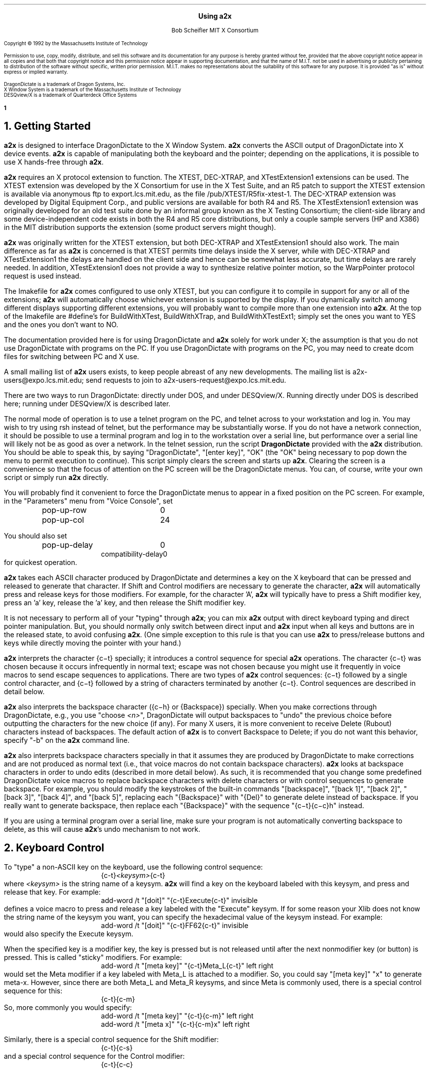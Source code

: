 .\" Use -ms
.\" $XConsortium: a2x.ms,v 1.30 93/02/01 18:48:56 rws Exp $
.de Ds
.RS
.nf
.sp .5
..
.de De
.fi
.sp .5
.RE
..
.EH ''Using a2x''
.OH ''Using a2x''
.EF ''\fB % \fP''
.OF ''\fB % \fP''
.ps 10
.nr PS 10
\&
.sp 10
.ce 1
\s+2\fBUsing a2x\fP\s-2
.sp 10
.ce 2
Bob Scheifler
MIT X Consortium
.ps 9
.nr PS 9
.sp 10
.LP
Copyright \(co 1992 by the Massachusetts Institute of Technology
.LP
Permission to use, copy, modify, distribute, and sell this software and its
documentation for any purpose is hereby granted without fee, provided that the
above copyright notice appear in all copies and that both that copyright
notice and this permission notice appear in supporting documentation, and that
the name of M.I.T. not be used in advertising or publicity pertaining to
distribution of the software without specific, written prior permission.
M.I.T. makes no representations about the suitability of this software for any
purpose.  It is provided "as is" without express or implied warranty.
.sp 5
.nf
DragonDictate is a trademark of Dragon Systems, Inc.
X Window System is a trademark of the Massachusetts Institute of Technology
DESQview/X is a trademark of Quarterdeck Office Systems
.fi
.ps 10
.nr PS 10
.bp 1
.NH 1
Getting Started
.LP
\fBa2x\fP is designed to interface DragonDictate to the X Window System.
\fBa2x\fP converts the ASCII output of DragonDictate into X device events.
\fBa2x\fP is capable of manipulating both the keyboard and the pointer;
depending on the applications, it is possible to use X hands-free through
\fBa2x\fP.
.LP
\fBa2x\fP requires an X protocol extension to function.  The XTEST, DEC-XTRAP,
and XTestExtension1 extensions can be used.  The XTEST extension was developed
by the X Consortium for use in the X Test Suite, and an R5 patch to support
the XTEST extension is available via anonymous ftp to export.lcs.mit.edu, as
the file /pub/XTEST/R5fix-xtest-1.  The DEC-XTRAP extension was developed by
Digital Equipment Corp., and public versions are available for both R4 and R5.
The XTestExtension1 extension was originally developed for an old test suite
done by an informal group known as the X Testing Consortium; the client-side
library and some device-independent code exists in both the R4 and R5 core
distributions, but only a couple sample servers (HP and X386) in the MIT
distribution supports the extension (some product servers might though).
.LP
\fBa2x\fP was originally written for the XTEST extension, but both DEC-XTRAP
and XTestExtension1 should also work.  The main difference as far as \fBa2x\fP
is concerned is that XTEST permits time delays inside the X server, while with
DEC-XTRAP and XTestExtension1 the delays are handled on the client side and
hence can be somewhat less accurate, but time delays are rarely needed.  In
addition, XTestExtension1 does not provide a way to synthesize relative
pointer motion, so the WarpPointer protocol request is used instead.
.LP
The Imakefile for \fBa2x\fP comes configured to use only XTEST, but you can
configure it to compile in support for any or all of the extensions; \fBa2x\fP
will automatically choose whichever extension is supported by the display.  If
you dynamically switch among different displays supporting different
extensions, you will probably want to compile more than one extension into
\fBa2x\fP.  At the top of the Imakefile are #define's for BuildWithXTest,
BuildWithXTrap, and BuildWithXTestExt1; simply set the ones you want to YES
and the ones you don't want to NO.
.LP
The documentation provided here is for using DragonDictate and \fBa2x\fP solely
for work under X; the assumption is that you do not use DragonDictate with
programs on the PC.  If you use DragonDictate with programs on the PC, you may
need to create dcom files for switching between PC and X use.
.LP
A small mailing list of \fBa2x\fP users exists, to keep people abreast of
any new developments.  The mailing list is a2x-users@expo.lcs.mit.edu;
send requests to join to a2x-users-request@expo.lcs.mit.edu.
.LP
There are two ways to run DragonDictate: directly under DOS, and under
DESQview/X.  Running directly under DOS is described here; running under
DESQview/X is described later.
.LP
The normal mode of operation is to use a telnet program on the PC, and telnet
across to your workstation and log in.  You may wish to try using rsh instead
of telnet, but the performance may be substantially worse.  If you do not have
a network connection, it should be possible to use a terminal program and log
in to the workstation over a serial line, but performance over a serial line
will likely not be as good as over a network.  In the telnet session, run the
script \fBDragonDictate\fP provided with the \fBa2x\fP distribution.  You
should be able to speak this, by saying "DragonDictate", "[enter\ key]", "OK"
(the "OK" being necessary to pop down the menu to permit execution to
continue).  This script simply clears the screen and starts up \fBa2x\fP.
Clearing the screen is a convenience so that the focus of attention on the PC
screen will be the DragonDictate menus.  You can, of course, write your own
script or simply run \fBa2x\fP directly.
.LP
You will probably find it convenient to force the DragonDictate menus to
appear in a fixed position on the PC screen.  For example, in the "Parameters"
menu from "Voice Console", set
.Ds
.TA 1.5i
.ta 1.5i
pop-up-row	0
pop-up-col	24
.De
.LP
You should also set
.Ds
.TA 1.5i
.ta 1.5i
pop-up-delay	0
compatibility-delay	0
.De
for quickest operation.
.LP
\fBa2x\fP takes each ASCII character produced by DragonDictate and determines
a key on the X keyboard that can be pressed and released to generate that
character.  If Shift and Control modifiers are necessary to generate the
character, \fBa2x\fP will automatically press and release keys for those
modifiers.  For example, for the character 'A', \fBa2x\fP will typically have
to press a Shift modifier key, press an 'a' key, release the 'a' key, and then
release the Shift modifier key.
.LP
It is not necessary to perform all of your "typing" through \fBa2x\fP; you can
mix \fBa2x\fP output with direct keyboard typing and direct pointer
manipulation.  But, you should normally only switch between direct input and
\fBa2x\fP input when all keys and buttons are in the released state, to avoid
confusing \fBa2x\fP.  (One simple exception to this rule is that you can use
\fBa2x\fP to press/release buttons and keys while directly moving the pointer
with your hand.)
.LP
\fBa2x\fP interprets the character {c\-t} specially; it introduces a control
sequence for special \fBa2x\fP operations.  The character {c\-t} was chosen
because it occurs infrequently in normal text; escape was not chosen because
you might use it frequently in voice macros to send escape sequences to
applications.  There are two types of \fBa2x\fP control sequences: {c\-t}
followed by a single control character, and {c\-t} followed by a string of
characters terminated by another {c\-t}.  Control sequences are described in
detail below.
.LP
\fBa2x\fP also interprets the backspace character ({c\-h} or {Backspace})
specially.  When you make corrections through DragonDictate, e.g., you use
"choose \fI<n>\fP", DragonDictate will output backspaces to "undo" the
previous choice before outputting the characters for the new choice (if any).
For many X users, it is more convenient to receive Delete (Rubout) characters
instead of backspaces.  The default action of \fBa2x\fP is to convert
Backspace to Delete; if you do not want this behavior, specify "-b" on the
\fBa2x\fP command line.
.LP
\fBa2x\fP also interprets backspace characters specially in that it assumes
they are produced by DragonDictate to make corrections and are not produced as
normal text (i.e., that voice macros do not contain backspace characters).
\fBa2x\fP looks at backspace characters in order to undo edits (described in
more detail below).  As such, it is recommended that you change some
predefined DragonDictate voice macros to replace backspace characters with
delete characters or with control sequences to generate backspace.  For
example, you should modify the keystrokes of the built-in commands
"[backspace]", "[back\ 1]", "[back\ 2]", "[back\ 3]", "[back\ 4]", and
"[back\ 5]", replacing each "{Backspace}" with "{Del}" to generate delete
instead of backspace.  If you really want to generate backspace, then replace
each "{Backspace}" with the sequence "{c\-t}{c\-c}h" instead.
.LP
If you are using a terminal program over a serial line, make sure your program
is not automatically converting backspace to delete, as this will cause
\fBa2x\fP's undo mechanism to not work.
.NH 1
Keyboard Control
.LP
To "type" a non-ASCII key on the keyboard, use the following control sequence:
.Ds
{c-t}\fI<keysym>\fP{c-t}
.De
where \fI<keysym>\fP is the string name of a keysym.  \fBa2x\fP will find a
key on the keyboard labeled with this keysym, and press and release that key.
For example:
.Ds
add-word /t "[doit]" "{c-t}Execute{c-t}" invisible
.De
defines a voice macro to press and release a key labeled with the "Execute"
keysym.  If for some reason your Xlib does not know the string name of the
keysym you want, you can specify the hexadecimal value of the keysym instead.
For example:
.Ds
add-word /t "[doit]" "{c-t}FF62{c-t}" invisible
.De
would also specify the Execute keysym.
.LP
When the specified key is a modifier key, the key is pressed but is not
released until after the next nonmodifier key (or button) is pressed.  This is
called "sticky" modifiers.  For example:
.Ds
add-word /t "[meta key]" "{c-t}Meta_L{c-t}" left right
.De
would set the Meta modifier if a key labeled with Meta_L is attached to a
modifier.  So, you could say "[meta\ key]" "x" to generate meta-x.  However,
since there are both Meta_L and Meta_R keysyms, and since Meta is commonly
used, there is a special control sequence for this:
.Ds
{c-t}{c-m}
.De
So, more commonly you would specify:
.Ds
add-word /t "[meta key]" "{c-t}{c-m}" left right
add-word /t "[meta x]" "{c-t}{c-m}x" left right
.De
.LP
Similarly, there is a special control sequence for the Shift modifier:
.Ds
{c-t}{c-s}
.De
and a special control sequence for the Control modifier:
.Ds
{c-t}{c-c}
.De
.LP
The Shift control sequence is not normally needed in conjunction with
character keys, but is useful with function keys.  For example:
.Ds
add-word /t "[dismiss window]" "{c-t}{c-c}{c-t}{c-s}{c-t}{c-m}{c-t}F3{c-t}" invisible
.De
generates control-shift-meta-F3, which might, e.g., be bound in a .twmrc
as:
.Ds
"F3" = c|s|m : window : f.delete
.De
.LP
The Control sequence would not normally be needed in conjunction with
character keys, since DragonDictate can output control characters, but the
edit mechanism DragonDictate uses has problems with control characters.
Specifically, when DragonDictate generates backspaces as a result of
"choose\ \fI<n>\fP" or "[scratch\ that]", it will not generate backspaces for
control characters.  This is a problem, because it prevents \fBa2x\fP from
properly undoing control characters.  For example, if you defined:

.Ds
add-word /t "[move right]" "{c-f}" invisible
.De
in order to use emacs-style positioning control, then \fBa2x\fP would be
unable to provide the undo help of generating {c\-b} to compensate when
DragonDictate mistakenly matched this voice command, because DragonDictate
would not output any backspaces.  Instead, you should define:
.Ds
add-word /t "[move right]" "{c-t}{c-c}f" invisible
.De
.LP
This way, DragonDictate will output a backspace for correction, and \fBa2x\fP
will recognize that a control sequence is attached to the 'f' character and
treat the sequence as a single entity for undo purposes.  Of course, if no
undo action is desired for control characters, you can represent them
directly.  For example:
.Ds
add-word /t "[move end]" "{c-e}" invisible
.De
is reasonable for emacs-style positioning control because there is normally no
way to return to the original position.  You also don't need to expand control
characters if there are noncontrol characters in the sequence.  For example:
.Ds
add-word /t "[split window]" "{c-x}2" invisible
.De
.LP
DragonDictate will output a backspace for the '2', so the {c\-x} does not need
to be expanded to "{c\-t}{c\-c}x" (although it doesn't hurt).
.NH 1
Autorepeat
.LP
It is convenient at times to be able to autorepeat a keystroke, e.g., when
using incremental search in \fBemacs\fP or when paging through a document.  To
autorepeat the last keystroke generated by \fBa2x\fP, use the control
sequence:
.Ds
{c-t}{c-a}\fI<kdelay>\fP 0 0{c-t}
.De
where \fI<kdelay>\fP is a floating point number specifying the rate in
seconds.  For example:
.Ds
add-word /t "[autorepeat it]" "{c-t}{c-a}1.5 0 0{c-t}" invisible
.De
will autorepeat every 1.5 seconds.  So, you might have defined:
.Ds
add-word /t "[search for]" "{c-s}" left right
.De
for incremental search in \fBemacs\fP.  You can say "[search\ for]" to start a
search, say what you are searching for, say "[search\ for]" again, and then
say "[autorepeat\ it]" to autorepeat the search.
.LP
When autorepeat is in progress, it continues until you explicitly stop it or
until the next keystroke is generated through \fBa2x\fP.  You can explicitly
stop autorepeat with the control sequence:
.Ds
{c-t}{c-q}
.De
.LP
For example:
.Ds
add-word /t "[stop moving]" "{c-t}{c-q}" invisible
.De
.LP
The autorepeat control sequence also controls pointer motion; the two zeros
given in the keyboard autorepeat sequence can be replaced with other values,
as described further below.
.NH 1
Button Control
.LP
To toggle the state of a button, use the control sequence:
.Ds
{c-t}{c-b}\fI<button>\fP{c-t}
.De
where \fI<button>\fP is the decimal button number.  For example:
.Ds
.TA 1.5i
.ta 1.5i
add-word /t "[click it]" "{c-t}{c-b}1{c-t}{c-t}{c-b}1{c-t}" invisible
add-word /t "[double click]" "{c-t}{c-b}1{c-t}{c-t}{c-b}1{c-t}{c-t}{c-b}1{c-t}{c-t}{c-b}1{c-t}"
	invisible
.De
will single-click and double-click button 1.
.LP
To release all buttons that are pressed, use the control sequence:
.Ds
{c-t}{c-b}0{c-t}
.De
.LP
For example:
.Ds
add-word /t "[press 1]" "{c-t}{c-b}1{c-t}" invisible
add-word /t "[button up]" "{c-t}{c-b}0{c-t}" invisible
.De
so that you can say "[press\ 1]" to press button 1, move the pointer to a
final position, and then say "[button\ up]" to release the button.
.LP
Modifiers can be set for buttons, for example:
.Ds
add-word /t "[move window]" "{c-t}{c-m}{c-t}{c-b}3{c-t}" invisible
.De
generates meta-button-3.
.NH 1
Pointer Motion
.LP
To warp the pointer to a specific location on a screen, use the control
sequence:
.Ds
{c-t}{c-w}\fI<screen>\fP \fI<x>\fP \fI<y>\fP{c-t}
.De
where \fI<screen>\fP is either a decimal screen number (starting from 0), or
-1 to position on whatever screen the pointer is currently on.  For example:
.Ds
add-word /t "[go to icons]" "{c-t}{c-w}0 478 235{c-t}" invisible
.De
.LP
Moving to an absolute position is not really very useful.  More useful is to
be able to "remember" some position on the screen, usually relative to some
window, and then go back to it.  The current pointer location can be saved
using the control sequence:
.Ds
{c-t}{c-l}s\fI<digit>\fP{c-t}
.De
where \fI<digit>\fP is a decimal digit (0-9).  This control sequence finds the
client window (a window with a WM_STATE property) the pointer is in, or if the
pointer is not in a client window, the outermost window the pointer is in
(which might be the root window).  It records the pointer position relative to
the origin of the selected window in one of 10 variables selected by
\fI<digit>\fP.  You can then later warp the pointer back to this location with
the control sequence:
.Ds
{c-t}{c-l}w\fI<digit>\fP{c-t}
.De
If the selected window has moved on the screen, the pointer will still warp to
the correct position relative to its new origin.  Example voice macros using
these control sequences:
.Ds
add-word /t "[set location]" "{c-t}{c-l}s0{c-t}" invisible
add-word /t "[go back]" "{c-t}{c-l}w0{c-t}" invisible
.De
.LP
Other \fBa2x\fP mechanisms for warping the pointer to specific windows are
described further below.
.LP
To warp the pointer relative to its current position, use the control
sequence:
.Ds
{c-t}{c-d}\fI<dx>\fP \fI<dy>\fP{c-t}
.De
where \fI<dx>\fP and \fI<dy>\fP are decimal numbers (with an optional minus sign) for
the change in x and y.  For example:
.Ds
add-word /t "[nudge down]" "{c-t}{c-d}0 2{c-t}" invisible
add-word /t "[nudge left]" "{c-t}{c-d}-2 0{c-t}" invisible
add-word /t "[nudge right]" "{c-t}{c-d}2 0{c-t}" invisible
add-word /t "[nudge up]" "{c-t}{c-d}0 -2{c-t}" invisible
.De
.LP
More useful is to use relative motion in conjunction with autorepeat to move
the pointer at a continuous rate.  The autorepeat control sequence described
earlier can also be used for pointer motion:
.Ds
{c-t}{c-a}\fI<kdelay>\fP \fI<delta>\fP \fI<pdelay>\fP{c-t}
.De
where \fI<kdelay>\fP is the keyboard autorepeat rate in seconds (as before),
\fI<delta>\fP is a nonnegative integer specifying a new distance, and
\fI<pdelay>\fP is the pointer autorepeat rate in seconds.  Both \fI<kdelay>\fP
and \fI<pdelay>\fP are floating point numbers.  The \fI<kdelay>\fP value is
only used if the event being autorepeated is a keystroke; the \fI<delta>\fP
and \fI<pdelay>\fP values are only used if the event being autorepeated is
pointer motion.  When any value is 0, it means "don't change the value from
what it already is".  If a nonzero \fI<delta>\fP value is specified, it
becomes the new magnitude of motion in both x and y dimensions.  For example,
if the current motion is 5 pixels in the x dimension, and -5 pixels in the y
dimension, and a \fI<delta>\fP of 7 is given, the new motion will be 7 pixels
in the x dimension and -7 pixels in the y dimension.  Note that, although you
can initially specify motion along an angle that is not a multiple of 45
degrees, if you specify \fI<delta>\fP in the autorepeat you will end up with
an angle that is a multiple of 45 degrees.
.LP
Examples of using autorepeat:
.Ds
add-word /t "[go down right]" "{c-t}{c-d}5 5{c-t}{c-t}{c-a}0 0 .1{c-t}" invisible
add-word /t "[go up slow]" "{c-t}{c-d}0 -1{c-t}{c-t}{c-a}0 0 .1{c-t}" invisible
add-word /t "[go left]" "{c-t}{c-d}-5 0{c-t}{c-t}{c-a}0 0 .1{c-t}" invisible
add-word /t "[autorepeat]" "{c-t}{c-a}1 5 .1{c-t}" invisible
add-word /t "[slow down]" "{c-t}{c-a}2 1 0{c-t}" invisible
.De
.LP
The autorepeat sequence is designed to cover both keystrokes and motion so
that you can use a single voice command to govern speed.  For example, you
might say "[search\ for]", "[autorepeat]", then "[slow\ down]" if things are
going by too fast, and finally "[stop\ moving]".  Similarly, you might say
"[go\ left]", then "[slow\ down]" when you get close, and finally
"[stop\ moving]".  Notice that "[slow\ down]" in the example treats keyboard
repeat differently from pointer motion; the repeat rate for the keyboard is
slowed down, but the repeat rate for pointer motion remains the same and the
delta motion is made smaller instead.  This permits finer-grained positioning
of the pointer.
.NH 1
Undo
.LP
The normal mode for using DragonDictate with X is to have DragonDictate's
"keys-immediate" parameter set to 1, so that actions happen immediately
without confirmation.  But, when DragonDictate matches on the wrong utterance,
the wrong action is executed.  Although DragonDictate will generate backspaces
when you use "choose \fI<n>\fP" to make corrections, these backspaces seldom
correctly undo the action that was executed.  There is no perfect solution to
this problem, but \fBa2x\fP has an undo facility that can help in many cases.
.LP
When \fBa2x\fP starts up, it reads an undo file.  By default, it reads the
file ".a2x" from your home directory, but you can supply an alternative file
on the command line using the "-u" option.  The syntax of this file is simple;
each line is of the form:
.Ds
\fI<dd-sequence>\fP:\fI<undo-sequence>\fP
.De
.LP
The \fI<dd-sequence>\fP is the sequence that is being undone; the
\fI<undo-sequence>\fP is the sequence that \fBa2x\fP should generate to "undo"
that sequence.  Each sequence is specified as a string of characters.  Control
characters are specified as '^' followed by a single character, e.g., "^T" for
{c-t}.  Comments can be inserted in the file as lines beginning with '!'.
.LP
When \fBa2x\fP receives backspaces, it searches the undo file for the longest
\fI<dd-sequence>\fP that generates that many backspaces, and then processes
the corresponding \fI<undo-sequence>\fP just as if it had come from
DragonDictate.
.LP
As a simple example, the undo entries for emacs-style forward/backward
character motion ({c\-f} and {c\-b}) are:
.Ds
^T^Cb:^T^Cf
^T^Cf:^T^Cb
.De
.LP
Note that these are specified for undoing "{c\-t}{c\-c}b" and "{c\-t}{c\-c}f",
not for {c\-b} and {c\-f}.  This is because {c\-b} and {c\-f} will not have
backspaces generated for them by DragonDictate (refer to the backspace
discussion earlier).
.LP
While you are building up your voice macros for \fBa2x\fP, you will probably
be editing your undo file from time to time.  To tell \fBa2x\fP to reload the
file, use the control sequence:
.Ds
{c-t}{c-u}
.De
.LP
For example:
.Ds
add-word /t "[reload undo]" "{c-t}{c-u}" invisible
.De
.NH 1
Moving Between Windows
.LP
To warp the pointer to a new window, use the control sequence:
.Ds
{c-t}{c-j}\fI<options>\fP{c-t}
.De
or
.Ds
{c-t}{c-j}\fI<options>\fP \fI<mult>\fP{c-t}
.De
where \fI<mult>\fP is a positive floating point number, and \fI<options>\fP
consists of some subset of the following options:
.Ds
Z  (this is optional)
one of {C, D, L, R, U} or {c, d, l, r, u}  (one is required)
O  (this is optional, only useful with {C, D, L, R, U})
one or both of {k, b}  (these are optional)
one of {n, p, N, P}  (this is optional, and must be last)
.De
The options are defined as follows:
.LP
.TA .5i
.ta .5i
Z	no-op
.IP
This letter is a "no-op"; it is provided so that you can place it at the
beginning of the control sequence to "soak up" an uppercase conversion
performed by DragonDictate as a result of a previous utterance.  For example,
you might just have finished dictating a sentence, and then issue a command to
change windows; the first option letter will be converted to uppercase.  This
option is not normally needed if you set the punctuation of your macro to
"invisible".
.LP
.nf
.TA .5i
.ta .5i
C	closest top-level window
D	top-level window going down
U	top-level window going up
L	top-level window going left
R	top-level window going right
O	skip overlapping top-level windows
.fi
.IP
These options permit you to jump up ('U'), down ('D'), right ('R'), left
('L'), or in any direction ('C') to a new top-level window closest (in the
direction of travel) to the current pointer position.  'O' can be used in
conjunction with one of the other options to ignore all windows that overlap
the top-level window the pointer is in.
.IP
For example:
.Ds
add-word /t "[skip down]" "{c-t}{c-j}D{c-t}" invisible
add-word /t "[skip left]" "{c-t}{c-j}L{c-t}" invisible
add-word /t "[way right]" "{c-t}{c-j}RO{c-t}" invisible
add-word /t "[way up]" "{c-t}{c-j}UO{c-t}" invisible
.De
.LP
.nf
.TA .5i
.ta .5i
c	closest widget
d	widget going down
l	widget going left
r	widget going right
u	widget going up
.fi
.IP
These options permit you to jump to a new widget within the current top-level
window that the pointer is in.  The direction of motion is the same as for the
top-level jump options.  For example:
.Ds
add-word /t "[jump close]" "{c-t}{c-j}c{c-t}" invisible
add-word /t "[jump down]" "{c-t}{c-j}d{c-t}" invisible
.De
.IP
The distance between a window and the pointer position is computed by using
the closest visible point of the window.  When computing the distance metric,
\fBa2x\fP employs a scale factor in the "off axis" to skew the computation,
which favors windows farther away but in the desired direction over windows
closer but in the wrong direction.  For example, if you are moving in the "up"
direction, the distance between two points is computed as:
.Ds
square_root((x2 - x1) * (x2 - x1) * multiplier + (y2 - y1) * (y2 - y1))
.De
.IP
The default multiplier is 10.  You can override this default by explicitly
providing a \fI<mult>\fP floating point value in the jump control sequence.
.LP
.nf
.TA .5i
.ta .5i
k	require keyboard interest
b	require button interest
.fi
.IP
It is often useful to restrict the set of windows to those that select for
keyboard and/or button events.  Specifying 'k' requires that the window select
for KeyPress or KeyRelease events.  Specifying 'b' requires that the window
select for ButtonPress or ButtonRelease events.  Specifying both 'k' and 'b'
requires that the window select for KeyPress or KeyRelease or ButtonPress or
ButtonRelease (i.e., "kb" means 'k' or 'b', not 'k' and 'b').  For example,
when jumping between widgets it is usually more useful to require some form of
input:
.Ds
add-word /t "[jump left]" "{c-t}{c-j}lkb{c-t}" invisible
add-word /t "[jump right]" "{c-t}{c-j}rkb{c-t}" invisible
.De
.LP
.nf
.TA 1.5i
.ta 1.5i
n\fI<name>\fP	require WM_NAME name
p\fI<name>\fP	require WM_NAME name prefix
N\fI<name>\fP	require name
N.\fI<class>\fP	require class
N\fI<name>\fP.\fI<class>\fP	require name and class
P\fI<name>\fP	require name prefix
P.\fI<class>\fP	require class prefix
P\fI<name>\fP.\fI<class>\fP	require name prefix and class prefix
.fi
.IP
These options further restrict the set of windows considered to those with a
particular name and/or class.  The 'n' and 'p' options are only useful when
jumping to top-level windows; the 'N' and 'P' options are useful for all
jumps.  If one of these options is used, it must be the last option.
.IP
The 'n' and 'p' options look at the WM_NAME property on the top-level window.
The \fI<name>\fP must match exactly (for 'n') or be a prefix of (for 'p') the
WM_NAME string value for the window to be considered.  The 'N' and 'P' options
look at both the WM_CLASS property of the window and at the _MIT_OBJ_CLASS
property of the window.  Both of these properties contain a name/class pair.
The \fI<name>\fP, if specified, must match exactly (for 'N') or be a prefix of
(for 'P') the name of the window, and the \fI<class>\fP, if specified, must
match exactly (for 'N') or be a prefix of (for 'P') the class of the window,
for a window to be considered.
.IP
In case the \fI<name>\fP you want to specify has a '.' in it, \fBa2x\fP uses
the last '.' as the separator between \fI<name>\fP and \fI<class>\fP, so if
you have no \fI<class>\fP to provide, simply terminate the \fI<name>\fP with
another '.'.  For example:
.Ds
nxterm-expo.lcs.mit.edu.
.De
.IP
The _MIT_OBJ_CLASS property is set by a nonstandard addition to the Xt
Intrinsics.  If the application resource "xtIdentifyWindows" is set to true,
then every widget created will have this property placed on it automatically
by the Intrinsics.  (You need R5 with public patches at least up through 16
for Xt to generate this property; earlier versions of Xt either do not have
this support or generate a WM_CLASS instead, which clobbers the real WM_CLASS
on shell windows.)
.IP
For example:
.Ds
add-word /t "[start jump]" "{c-t}{c-j}ZcP" left right
add-word /t "[start skip]" "{c-t}{c-j}ZCp" left right
add-word /t "[go there]" "{c-t}" invisible
.De
.IP
With these macros, you can say sequences like "[start\ skip]", "emacs",
"[go\ there]", to jump to the closest \fBemacs\fP application window, or
"[start\ jump]", "inbox", "[go\ there]" within an \fBxmh\fP application to
jump to the folder button named "inbox".  Note that it is OK to split a
control sequence across utterances, \fBa2x\fP cannot tell the difference.  If
you make a mistake saying the name, you can use "choose \fI<n>\fP" to make
corrections.
.NH 1
Triggers
.LP
Consider the following:
.Ds
add-word /t "[bad reply to]" "{c-t}F17{c-t}{c-t}{c-j}Cpdrafts:{c-t}" capitalize left right
.De
.LP
Assume that F17 is sent to an \fBxmh\fP application to start a reply to a
message.  It will take \fBxmh\fP some time to create the window, and it will
take additional time for the window manager to decorate the window and make it
visible.  If the jump control sequence is executed too soon, it will fail to
jump to the desired window.  It would be inconvenient to have to guess how
long this will take.  Instead, the \fBa2x\fP trigger mechanism can be used to
delay until the desired window is mapped.
.LP
To establish a trigger for a window mapping, use the control sequence:
.Ds
{c-t}{c-y}M\fI<option>\fP{c-t}
.De
.LP
To establish a trigger for a window unmapping, use the control sequence:
.Ds
{c-t}{c-y}U\fI<option>\fP{c-t}
.De
.LP
In both cases, the available options are:
.LP
.nf
.TA 1.5i
.ta 1.5i
n\fI<name>\fP	require WM_NAME name
p\fI<name>\fP	require WM_NAME name prefix
N\fI<name>\fP	require name
N.\fI<class>\fP	require class
N\fI<name>\fP.\fI<class>\fP	require name and class
P\fI<name>\fP	require name prefix
P.\fI<class>\fP	require class prefix
P\fI<name>\fP.\fI<class>\fP	require name prefix and class prefix
.fi
.LP
These options have the same interpretation as in the jump control sequence.
If no option is supplied, any window that is mapped/unmapped will satisfy the
trigger.
.LP
To establish a trigger for a selection ownership, use the control sequence:
.Ds
{c-t}{c-y}S\fI<selection>\fP{c-t}
.De
where \fI<selection>\fP is the name of the selection (e.g., PRIMARY).
\fBa2x\fP will take ownership of the specified selection; the trigger will be
satisfied when \fBa2x\fP loses ownership (usually when some other client takes
ownership).
.LP
Once a trigger has been set, you can delay until the trigger is satisfied (or
10 seconds elapse) with the control sequence:
.Ds
{c-t}{c-y}W{c-t}
.De
.LP
You can override the default timeout value by instead using the control
sequence:
.Ds
{c-t}{c-y}W \fI<delay>\fP{c-t}
.De
where \fI<delay>\fP is a floating point number in seconds.
.LP
Only one trigger can be outstanding at one time.  You should set the trigger
before you execute an action that will cause the trigger to be satisfied.  For
example:
.Ds
.TA 1.5i
.ta 1.5i
add-word /t "[reply to]" "{c-t}{c-y}Mpdrafts:{c-t}{c-t}F17{c-t}{c-t}{c-y}W{c-t}
	{c-t}{c-j}Cpdrafts:{c-t}" capitalize left right
.De
.LP
As a more complex example, consider searching for the letter '@' in an Athena
Text widget and then selecting text surrounding it.  The search command will
pop up a search dialogue box, and you must wait for the box to appear before
entering the '@'.  After entering the Return key at the box, you must wait for
the box to pop down before generating further commands to the text widget (or
else they would be executed by the search box).  For example:
.Ds
.TA 1.5i
.ta 1.5i
add-word /t "[select address]" "{c-t}{c-y}Mnsearch{c-t}{c-s}{c-t}{c-y}W{c-t}@
	{c-t}{c-y}Unsearch{c-t}{Enter}{c-t}{c-y}W{c-t}{c-t}{c-m}@" invisible
.De
.LP
This sets a map trigger before typing {c\-s}, waits for the map before entering
the '@', sets an unmap trigger before typing Return, then waits for the unmap
before selecting text (assume that {c\-t}{c\-m}@ does this).
.LP
Another example:
.Ds
.TA 1.5i
.ta 1.5i
add-word /t "[bad paste single]" "{c-@}{c-e}{c-t}{c-m}{c-w}{c-t}{c-j}Cpdrafts:{c-t}
	{c-t}{c-m}{c-y}" invisible
.De
.LP
This macro selects text in the current window (assume that {c\-@} sets a mark
at the current text position, {c\-e} moves to the end of the text line, and
{c\-t}{c\-m}{c\-w} selects the text between the mark and the current text
position), then jumps to a top-level window with "drafts:" as a name prefix,
and then pastes the selection into that window (assume that {c\-t}{c\-m}{c\-y}
causes a paste).  Unfortunately, if you try this, you probably discover that
it doesn't work correctly.  The problem is that it takes an application a
while to actually assert a selection in X, and \fBa2x\fP can usually jump to
the new window and cause the next application to ask for the selection faster
than the first application can assert the selection.  The result is that you
will often get the previous selection contents, rather than the expected
contents.  So you need to wait for the application to take ownership of the
selection.  For example:
.Ds
.TA 1.5i
.ta 1.5i
add-word /t "[paste single]" "{c-@}{c-e}{c-t}{c-y}SPRIMARY{c-t}{c-t}{c-m}{c-w}
	{c-t}{c-j}Cpdrafts:{c-t}{c-t}{c-y}W{c-t}{c-t}{c-m}{c-y}" invisible
.De
.NH 1
Delays
.LP
Sometimes the trigger mechanism may not be sufficient for your needs.  You can
also simply delay for a fixed period of time, using the control sequence:
.Ds
{c-t}{c-z}\fI<delay>\fP{c-t}
.De
where \fI<delay>\fP is a floating point number specifying the amount of time
in seconds \fBa2x\fP should wait before generating more events.  For example:
.Ds
add-word /t "[timed click]" "{c-t}{c-b}1{c-t}{c-t}{c-z}.3{c-t}{c-t}{c-b}1{c-t}" invisible
.De
.NH 1
Macros
.LP
There are occasions when you want to repeat some sequence of actions multiple
times, but it isn't worth creating a permanent DragonDictate voice macro
because you are unlikely to need the sequence again.  If all of the actions
occur within one window, and that application supports a macro record/playback
mechanism, you can use that.  But if the actions span multiple windows or
applications, you can use \fBa2x\fP to record and playback sequences.
.LP
To start recording a macro, use the control sequence:
.Ds
{c-t}{c-f}r{c-t}
.De
.LP
For example:
.Ds
add-word /t "[record macro]" "{c-t}{c-f}r{c-t}" invisible
.De
.LP
Then, speak all of the actions you wish to record.  When you have finished,
stop recording and save the macro with the control sequence:
.Ds
{c-t}{c-f}s\fI<digit>\fP{c-t}
.De
where \fI<digit>\fP is a decimal digit (0-9), permitting you to save up to 10
different recorded macros.  For example:
.Ds
add-word /t "[save macro]" "{c-t}{c-f}s0{c-t}" invisible
.De
.LP
To execute a recorded macro, use the control sequence:
.Ds
{c-t}{c-f}e\fI<digit>\fP{c-t}
.De
where \fI<digit>\fP is the number of the macro you want to execute.  For
example:
.Ds
add-word /t "[execute macro]" "{c-t}{c-f}e0{c-t}" invisible
.De
.LP
Once you are through with a macro, you can delete it (to avoid accidental
execution if DragonDictate matches wrong) with the control sequence:
.Ds
{c-t}{c-f}d\fI<digit>\fP{c-t}
.De
.LP
For example:
.Ds
add-word /t "[delete macro]" "{c-t}{c-f}d0{c-t}" invisible
.De
.NH 1
Server Grabs
.LP
If an application grabs exclusive control of the server (using the Xlib
function XGrabServer), \fBa2x\fP might not be able to function; protocol
requests from \fBa2x\fP might be suspended just as other X clients will have
their requests suspended.  Newer versions of the DEC-XTRAP (version 3.2a)
and XTEST (version 2.2) extensions provide a mechanism to make \fBa2x\fP
impervious to server grabs, so this will not be a problem when using a new
enough version of one of these extensions.
.LP
If the extension you are using does not permit \fBa2x\fP to be impervious
to server grabs, this may be a problem, depending on whether the
applications you use grab the server during the time you need to generate
input.  For example, many window managers will grab the server when they
resize or move windows, or perhaps even when displaying menus.  In that case,
you will be unable to use voice control for those operations.  Some
applications may provide options to disable server grabs; for example,
\fBtwm\fP provides the NoGrabServer option to not use server grabs for menus
or opaque window moves, and \fBolwm\fP provides a "ServerGrabs" boolean
resource for menus and notices.
.NH 1
Changing Displays
.LP
If you use more than one display in your work, you can dynamically point
\fBa2x\fP at whatever display you want to interact with, using the control
sequence:
.Ds
{c-t}{c-r}D\fI<display>\fP{c-t}
.De
where \fI<display>\fP is standard display name string or just a host name.  If
the string does not contain a colon (:), ":0" is appended to the string.  The
string can be empty, in which case it is equivalent to ":0".  For example:
.Ds
add-word /t "[start display]" "{c-t}{c-r}D" left right
add-word /t "[go there]" "{c-t}" invisible
.De
permits you to say "[start\ display]", "expo", "[go\ there]" to go to the
display "expo:0".  Note that in this example, the terminating {c\-t} of the
control sequence is in a separate voice macro, and is part of a separate
utterance.  This is fine; \fBa2x\fP does not know where utterance boundaries
are, it simply interprets a stream of characters.  If you make a mistake
saying the display name, you can use "choose \fI<n>\fP" to make corrections.
.NH 1
Miscellaneous
.LP
You can terminate \fBa2x\fP using the control sequence:
.Ds
{c-t}{c-e}
.De
.LP
For example:
.Ds
add-word /t "[dragon quit]" "{c-t}{c-e}{Dcom}dkey {Enter}{Dcom}" invisible
.De
(The "dkey" dcom simply forces the DragonDictate menu to pop down.)
.LP
If \fBa2x\fP seems to be doing strange things, you can dump recent history of
characters received using the control sequence:
.Ds
{c-t}{c-p}
.De
This will print out on your PC screen.
.LP
You can send characters to your PC screen using the control sequence:
.Ds
{c-t}{c-v}\fI<string>\fP{c-t}
.De
For example, to clear the PC screen:
.Ds
add-word /t "[dragon clear]" "{c-t}{c-v}{Esc}[H{Esc}[2J{c-t}{Dcom}dkey {Enter}{Dcom}" invisible
.De
As a special case, if the string is empty a single {c\-t} is output.
.LP
You can generate a {c\-t} with the control sequence:
.Ds
{c-t}{c-t}
.De
or with:
.Ds
{c-t}{c-c}t
.De
.NH 1
Emacs
.LP
You may find the following GNU emacs 18 functions useful for manipulating
selections through the keyboard:
.LP
.Ds
(defun dragon-cut-text (beg end)
  "Copy text between mark and position into window system cut buffer.
Save in Emacs kill ring also."
  (interactive "r")
  (x-store-cut-buffer (buffer-substring beg end))
  (copy-region-as-kill beg end))

(defun dragon-paste-text ()
  "Insert window system cut buffer contents at cursor."
  (interactive)
  (insert (x-get-cut-buffer)))
.De
.LP
For example:
.Ds
(global-set-key "\\e\\C-w" 'dragon-cut-text)
(global-set-key "\\e\\C-y" 'dragon-paste-text)
.De
.NH 1
Athena Text Widget
.LP
If you frequently use programs that use the Athena Text widget, you will
probably find it useful to manipulate selections through the keyboard.
Unfortunately, the Text widget up through R5 does not provide this support.  A
patch for the R5 Text widget is available with the \fBa2x\fP distribution.
With this patch, you can use translations such as:
.LP
.Ds
.TA .5i
.ta .5i
*Text.translations: #override\\n\\
	!:Ctrl<Key>@: select-start()\\n\\
	!:Ctrl<Key>space: select-start()\\n\\
	!:Meta<Key>@: select-word(PRIMARY, CUT_BUFFER0)\\n\\
	!:Ctrl<Key>_: insert-selection(CUT_BUFFER1)\\n\\
	!:Ctrl<Key>w: extend-end(PRIMARY, CUT_BUFFER0)kill-selection() \\n\\
	!:Meta Ctrl<Key>w: extend-end(PRIMARY, CUT_BUFFER0)\\n\\
	!:Meta Ctrl<Key>y: insert-selection(PRIMARY, CUT_BUFFER0)
.De
.NH 1
DESQview/X
.LP
If you have DESQview/X from Quarterdeck Office Systems, it is possible to
export the DragonDictate menus onto your X display.  This means you don't have
to look at another screen to make corrections, but at the cost of dedicating
some screen real estate to a window for menus.  You may also find the menu
display slower going across the network.
.LP
[If you are trying to use DESQview/X with FTP Software's version 2.1, you may
have trouble getting it configured.  You need to have IPCUST.SYS in your
CONFIG.SYS for compatibility:
.Ds
DEVICE=C:\\PCTCP\\IPCUST.SYS
.De
and you need to do a one-time "install" step:
.Ds
CD \\PCTCP
IPCONFIG IPCUST.SYS HOSTNAME \fI<pc-hostname>\fP
IPCONFIG IPCUST.SYS USERID \fI<your-userid>\fP
.De
.LP
Reboot, and run DESQview/X's Setup again to configure the network.]
.LP
To accomplish this, you start a DOS window on your X display, then start up
DragonDictate in that DOS window.  If you have a version of \fBa2x\fP compiled
to run on your PC, you can then run that \fBa2x\fP in the DOS window;
otherwise, you telnet to your workstation (from within the DOS window) and
then run the \fBDragonDictate\fP script.
.LP
To be able to run DragonDictate in a DOS window, you must permit lots of
Expanded Memory to be used.  Use DVPMAN on \\DVX\\DVPS\\DOS.DVP, and under the
Advanced Options, make the field for "Maximum Expanded Memory Size" blank.
.LP
To open a remote DOS window, you can type:
.Ds
run dos -display \fI<display-spec>\fP
.De
in a local DOS window, or else type:
.Ds
rsh \fI<PC-hostname>\fP dos
.De
from a shell on your X display.  Alternatively, you can create a fancier
DVP to run.  For example, in the \\DVP\\DVPS\\ directory, copy DOS.DVP to
A2X.DVP.  Then use DVPMAN to edit this file.  Change the "Program Name" to
"a2x", and change the "DOS Command" to:
.Ds
a2xini -display \fI<display-spec>\fP
.De
.LP
In the Advanced Options, make the field for "Maximum Expanded Memory Size"
blank, and clear the toggle for "Wait for Window to Open".  Now create a
file A2XINI.BAT, containing something like:
.Ds
CD \\DICTATE\\USERS        \fI(or wherever your voice files are)\fP
CALL DT /s \fI<your-name>\fP
TELNET \fI<workstation-hostname>\fP
.De
if you use telnet, or:
.Ds
CD \\DICTATE\\USERS        \fI(or wherever your voice files are)\fP
CALL DT /s \fI<your-name>\fP
A2X -display \fI<display-spec>\fP
.De
if you are running \fBa2x\fP directly on the PC.  Place this program in the
DESQview/X "Open Window" menu, calling it "a2x", and then you can start up
DragonDictate and connect to your workstation simply by clicking on the menu
entry when DESQview/X starts up.
.LP
Running DragonDictate under DESQview/X is a somewhat fragile setup.  Most
important, once you have started DragonDictate in one DOS window, do not try
to start up DragonDictate again, or your PC will hang.  You will have to
reboot before starting up DragonDictate again.
.LP
DESQview/X looks for the font "pc8x16" to use in the DOS window.  The BDF form
of this font comes with DESQview/X, in \\DVX\\BDF\\.  You may want to use
pc8x14 or pc8x8 instead, to take up less space on your screen.  In that case,
you will want to create an X font alias to map the name pc8x16 to the font you
prefer.
.LP
There is no good way through DESQview/X to control the initial size and
position of the DOS window on your X display.  (Actually, you can control the
initial size by changing the Maximum Width and Maximum Height in the DVP file,
but if you do this DragonDictate's menus will come out scrambled.)  For this
reason, \fBa2x\fP has command line options to permit you to reconfigure the
DOS window:
.Ds
-w \fI<DOS-window-name>\fP -g \fI<geometry-spec>\fP
.De
.LP
The \fI<DOS-window-name>\fP must be the WM_NAME of the DOS window (usually
displayed by the window manager in the title bar).  For example, if you opened
a standard DOS window, the name would be "DOS Window".  If you created an
A2X.DVP and assigned it the Program Name "a2x", then the name will be "a2x".
You want this name to be unique across all windows on your display.  The
\fI<geometry-spec>\fP should be a complete geometry specification, with x, y,
width and height all specified; the width and height are numbers of
characters.  To contain full DragonDictate dialogue boxes, you will need a
width of at least 56 and a height of at least 19.
.LP
The DOS window will not display a text cursor unless it is explicitly given
the input focus (just moving the pointer into the window is not good enough).
This makes it a bit difficult to tell when DragonDictate has recognized
"[begin\ spell\ mode]", or to see where you are when editing keystrokes of
voice macros.  To work around this \fBa2x\fP will, by default, send a
synthetic FocusIn event to the DOS window (if you have specified one with the
-w option), causing the DOS window to think it has the input focus.  If you do
not want this behavior, specify -f on the command line.
.LP
You will need a key on your X keyboard to act as the DragonDictate HOTKEY.  By
default, DragonDictate uses the keypad '+' key, which is the X keysym KP_Add.
Make sure you have a key with the appropriate keysym.  You may find it
inconvenient that the HOTKEY only works when the input focus is in the DOS
window; specifically, it is difficult to quickly turn off the microphone.  For
convenience, you can tell \fBa2x\fP to grab the HOTKEY away from all other
applications, so that it always functions as the HOTKEY regardless where the
input focus is.  To do this, specify the command line options:
.Ds
-w \fI<DOS-window-name>\fP -h \fI<HOTKEY-keysym>\fP
.De
.LP
If you are using the "DragonDictate" script, you can pass command line options
to \fBa2x\fP by providing them as options to the script, or you can preset the
A2XOPTS environment variable to the options you want.  For example:
.Ds
setenv A2XOPTS "-w a2x -h KP_Add -g 58x18+1+1"
.De
.LP
With \fBa2x\fP running in a DOS window on your X screen, you need to be
careful about speaking and typing when the input focus is in the DOS window
and no DragonDictate menu or dialogue box is up.  Any character you type will
be sent by DragonDictate to \fBa2x\fP, \fBa2x\fP will generate an event that
is received by the DOS window, DragonDictate will get the character again, and
send it on to \fBa2x\fP again, and the character will continue to infinite
loop until you move the input focus out of the DOS window.  Fortunately,
nothing really bad happens, you just drive the load average up on your
machine.  If you speak when menus are down and the input focus is in the DOS
window, the characters generated by \fBa2x\fP will be directed back to the DOS
window, and DragonDictate will enter them as corrections to the word choice.
.NH 1
Command line options
.LP
The command line options for \fBa2x\fP are:
.LP
.B \-b
.IP
Prevents translating Backspace characters into Delete characters.
.LP
.B \-c
.IP
Clears the screen at startup time (using the standard ANSI escape
sequence).
.LP
.B \-d \fIdisplay\fP
.IP
Specifies the X server to connect to.
.LP
.B \-e
.IP
Turns on echoing of all characters typed to standard output; this is
really only useful for debugging.
.LP
.B \-E
.IP
Turns on fake echoing.  At least one DOS telnet program (PC-NFS Advanced
Telnet) transmits characters very slowly unless \fBa2x\fP echoes something
back each time it receives characters.  This option causes \fBa2x\fP to send
back a rubout character each time it reads characters.
.LP
.B \-f
.IP
Specifies that the DOS window should not receive synthetic focus.
.LP
.B \-g \fI<geometry-spec>\fP
.IP
Specifies the geometry of the DOS window when using DESQview/X.
.LP
.B \-h \fI<HOTKEY-keysym>\fP
.IP
Specifies the hotkey for use with DESQview/X.
.LP
.B \-u \fI<undo-file>\fP
.IP
Specifies the filename of the undo file.
.LP
.B \-w \fI<DOS-window-name>\fP
.IP
Specifies the WM_NAME of the DOS window when using DESQview/X.
